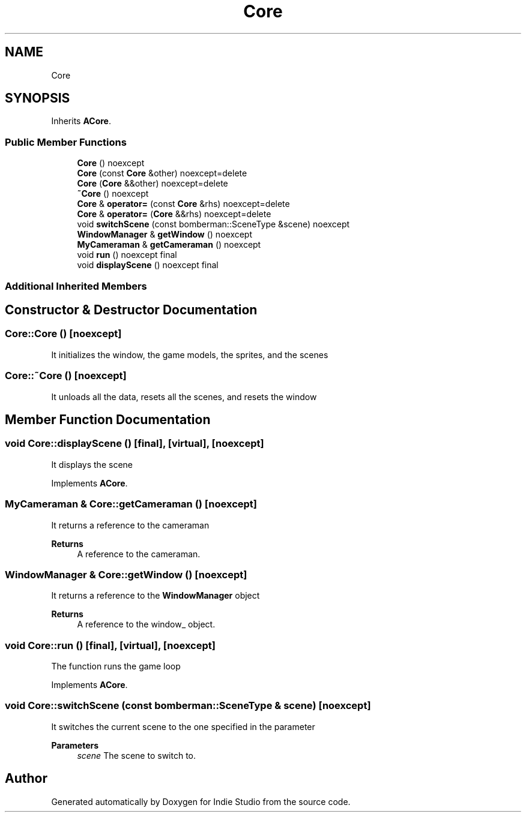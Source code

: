 .TH "Core" 3 "Wed Jun 15 2022" "Version 1.0" "Indie Studio" \" -*- nroff -*-
.ad l
.nh
.SH NAME
Core
.SH SYNOPSIS
.br
.PP
.PP
Inherits \fBACore\fP\&.
.SS "Public Member Functions"

.in +1c
.ti -1c
.RI "\fBCore\fP () noexcept"
.br
.ti -1c
.RI "\fBCore\fP (const \fBCore\fP &other) noexcept=delete"
.br
.ti -1c
.RI "\fBCore\fP (\fBCore\fP &&other) noexcept=delete"
.br
.ti -1c
.RI "\fB~Core\fP () noexcept"
.br
.ti -1c
.RI "\fBCore\fP & \fBoperator=\fP (const \fBCore\fP &rhs) noexcept=delete"
.br
.ti -1c
.RI "\fBCore\fP & \fBoperator=\fP (\fBCore\fP &&rhs) noexcept=delete"
.br
.ti -1c
.RI "void \fBswitchScene\fP (const bomberman::SceneType &scene) noexcept"
.br
.ti -1c
.RI "\fBWindowManager\fP & \fBgetWindow\fP () noexcept"
.br
.ti -1c
.RI "\fBMyCameraman\fP & \fBgetCameraman\fP () noexcept"
.br
.ti -1c
.RI "void \fBrun\fP () noexcept final"
.br
.ti -1c
.RI "void \fBdisplayScene\fP () noexcept final"
.br
.in -1c
.SS "Additional Inherited Members"
.SH "Constructor & Destructor Documentation"
.PP 
.SS "Core::Core ()\fC [noexcept]\fP"
It initializes the window, the game models, the sprites, and the scenes 
.SS "Core::~Core ()\fC [noexcept]\fP"
It unloads all the data, resets all the scenes, and resets the window 
.SH "Member Function Documentation"
.PP 
.SS "void Core::displayScene ()\fC [final]\fP, \fC [virtual]\fP, \fC [noexcept]\fP"
It displays the scene 
.PP
Implements \fBACore\fP\&.
.SS "\fBMyCameraman\fP & Core::getCameraman ()\fC [noexcept]\fP"
It returns a reference to the cameraman
.PP
\fBReturns\fP
.RS 4
A reference to the cameraman\&. 
.RE
.PP

.SS "\fBWindowManager\fP & Core::getWindow ()\fC [noexcept]\fP"
It returns a reference to the \fBWindowManager\fP object
.PP
\fBReturns\fP
.RS 4
A reference to the window_ object\&. 
.RE
.PP

.SS "void Core::run ()\fC [final]\fP, \fC [virtual]\fP, \fC [noexcept]\fP"
The function runs the game loop 
.PP
Implements \fBACore\fP\&.
.SS "void Core::switchScene (const bomberman::SceneType & scene)\fC [noexcept]\fP"
It switches the current scene to the one specified in the parameter
.PP
\fBParameters\fP
.RS 4
\fIscene\fP The scene to switch to\&. 
.RE
.PP


.SH "Author"
.PP 
Generated automatically by Doxygen for Indie Studio from the source code\&.
